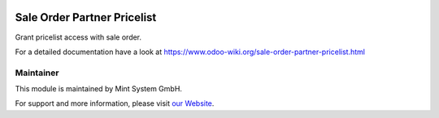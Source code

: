 .. image:: https://img.shields.io/badge/licence-GPL--3-blue.svg
    :target: http://www.gnu.org/licenses/gpl-3.0-standalone.html
    :alt: License: GPL-3


============================
Sale Order Partner Pricelist
============================

Grant pricelist access with sale order.

For a detailed documentation have a look at https://www.odoo-wiki.org/sale-order-partner-pricelist.html

Maintainer
~~~~~~~~~~

.. image:: https://raw.githubusercontent.com/Mint-System/Wiki/main/attachments/mint-system-logo.png
  :target: https://www.mint-system.ch

This module is maintained by Mint System GmbH.

For support and more information, please visit `our Website <https://www.mint-system.ch>`__.
